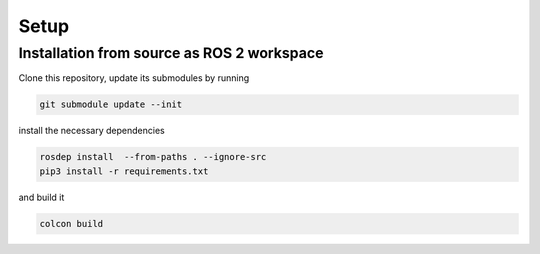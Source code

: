 
Setup
=====

Installation from source as ROS 2 workspace
-------------------------------------------

Clone this repository, update its submodules by running

.. code-block:: bash

   git submodule update --init

install the necessary dependencies

.. code-block:: bash

   rosdep install  --from-paths . --ignore-src
   pip3 install -r requirements.txt

and build it

.. code-block:: bash

   colcon build
